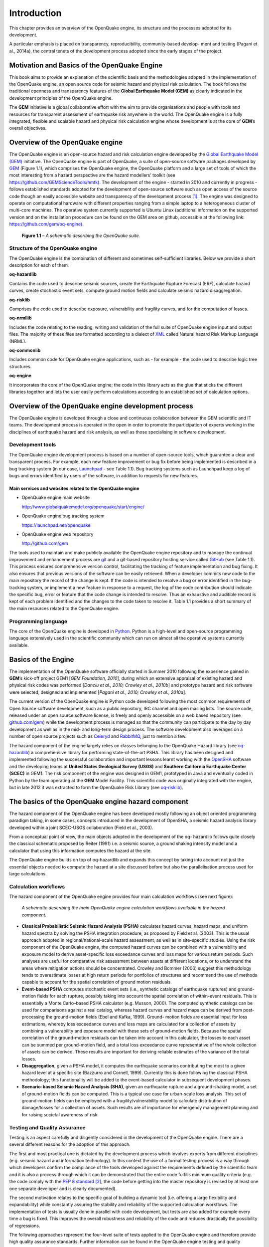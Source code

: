 Introduction
============

This chapter provides an overview of the OpenQuake engine, 
its structure and the processes adopted for its development.

A particular emphasis is placed on transparency, reproducibility,
community-based develop- ment and testing (Pagani et al.,
2014a), the central tenets of the development
process adopted since the early stages of the project.

Motivation and Basics of the OpenQuake Engine
---------------------------------------------

This book aims to provide an explanation of the scientific basis and
the methodologies adopted in the implementation of the OpenQuake
engine, an open source code for seismic hazard and physical risk
calculation. The book follows the traditional openness and
transparency features of the **Global Earthquake Model (GEM)** as clearly
indicated in the development principles of the OpenQuake engine.

The **GEM** initiative is a global collaborative effort with the aim to
provide organisations and people with tools and resources for
transparent assessment of earthquake risk anywhere in the world. The
OpenQuake engine is a fully integrated, flexible and scalable hazard
and physical risk calculation engine whose development is at the core
of **GEM**’s overall objectives.

Overview of the OpenQuake engine
--------------------------------

The OpenQuake engine is an open-source hazard and risk calculation engine
developed by the `Global <http://globalquakemodel.org/>`__
`Earthquake Model (GEM) <http://globalquakemodel.org/>`__ initiative.
The OpenQuake engine is part of OpenQuake, a suite of open-source software
packages developed by `GEM <http://globalquakemodel.org/>`__ (Figure
1.1), which comprises the OpenQuake engine, the
OpenQuake platform and a large set of tools of which the most
interesting from a hazard perspective are the hazard modellers’
toolkit (see
`https://github.com/GEMScienceTools/hmtk). <https://github.com/GEMScienceTools/hmtk>`__
The development of the engine - started in 2010 and currently in
progress - follows established standards adopted for the development
of open-source software such as open access of the source code though
an easily accessible website and transparency of the development
process [1]_. The engine was designed to operate on
computational hardware with different properties ranging from a
simple laptop to a heterogeneous cluster of multi-core machines. The
operative system currently supported is Ubuntu Linux (additional
information on the supported version and on the installation
procedure can be found on the GEM area on github, accessible at the
following link:
`https://github.com/gem/oq-engine). <https://github.com/gem/oq-engine>`__

.. figure:: _images/schematic_oq_suite.jpeg

   **Figure 1.1** – *A schematic describing the OpenQuake suite.*

Structure of the OpenQuake engine
*********************************

The OpenQuake engine is the combination of different and sometimes
self-sufficient libraries. Below we provide a short description for
each of them.

**oq-hazardlib** 

Contains the code used to describe seismic sources,
create the Earthquake Rupture Forecast (ERF), calculate hazard
curves, create stochastic event sets, compute ground motion fields
and calculate seismic hazard disaggregation.

**oq-risklib** 

Comprises the code used to describe exposure,
vulnerability and fragility curves, and for the computation of
losses.

**oq-nrmllib** 

Includes the code relating to the reading, writing and
validation of the full suite of OpenQuake engine input and output files. The
majority of these files are formatted according to a dialect of
`XML <http://www.w3.org/XML/>`__ called Natural hazard Risk Markup
Language (NRML).

**oq-commonlib** 

Includes common code for OpenQuake engine applications,
such as - for example - the code used to describe logic tree
structures.

**oq-engine** 

It incorporates the core of the OpenQuake engine; the code in
this library acts as the glue that sticks the different libraries
together and lets the user easily perform calculations according to
an established set of calculation options.

Overview of the OpenQuake engine development process
----------------------------------------------------

The OpenQuake engine is developed through a close and continuous
collaboration between the GEM scientific and IT teams. The
development process is operated in the open in order to promote the
participation of experts working in the disciplines of earthquake
hazard and risk analysis, as well as those specialising in software
development.

Development tools
*****************

The OpenQuake engine development process is based on a number of open-source
tools, which guarantee a clear and transparent process. For example,
each new feature improvement or bug fix before being implemented is
described in a bug tracking system (in our case,
`Launchpad <https://launchpad.net/>`__ - see Table
1.1). Bug tracking systems such as Launchpad keep
a log of bugs and errors identified by users of the software, in addition to 
requests for new features.

Main services and websites related to the OpenQuake engine
^^^^^^^^^^^^^^^^^^^^^^^^^^^^^^^^^^^^^^^^^^^^^^^^^^^^^^^^^^

- OpenQuake engine main website 

  http://www.globalquakemodel.org/openquake/start/engine/

- OpenQuake engine bug tracking system

  https://launchpad.net/openquake

- OpenQuake engine web repository 

  http://github.com/gem

The tools used to maintain and make publicly available the OpenQuake engine
repository and to manage the continual improvement and enhancement
process are `git <http://git-scm.com/>`__ and a git-based repository
hosting service called `GitHub <http://github.com/>`__ (see Table
1.1). This process ensures comprehensive version
control, facilitating the tracking of feature implementation and bug
fixing. It also ensures that previous versions of the software can be
easily retrieved. When a developer commits new code to the main
repository the record of the change is kept. If the code is intended
to resolve a bug or error identified in the bug-tracking system, or
implement a new feature in response to a request, the log of the code
contribution should indicate the specific bug, error or feature that
the code change is intended to resolve. Thus an exhaustive and
auditible record is kept of each problem identified and the changes
to the code taken to resolve it. Table 1.1
provides a short summary of the main resources related to the
OpenQuake engine.

Programming language
********************

The core of the OpenQuake engine is developed in
`Python. <https://www.python.org/>`__ Python is a high-level and
open-source programming language extensively used in the scientific
community which can run on almost all the operative systems currently
available.

Basics of the Engine
--------------------

The implementation of the OpenQuake software officially started in
Summer 2010 following the experience gained in **GEM**’s kick-off project
GEM1 [*GEM Foundation, 2010*], during which an extensive appraisal of
existing hazard and physical risk codes was performed [*Danciu et al.,
2010; Crowley et al., 2010b*] and prototype hazard and risk software
were selected, designed and implemented [*Pagani et al., 2010; Crowley
et al., 2010a*].

The current version of the OpenQuake engine is Python code developed
following the most common requirements of Open Source software
development, such as a public repository, IRC channel and open
mailing lists. The source code, released under an open source
software license, is freely and openly accessible on a web based
repository (see `github.com/gem <http://github.com/gem>`__) while the
development process is managed so that the community can participate
to the day by day development as well as in the mid- and long-term
design process. The software development also leverages on a number
of open source projects such as `Celeryd <http://celeryproject.org/>`__ and
`RabbitMQ <http://www.rabbitmq.com/>`__, just to mention a few.

The hazard component of the engine largely relies on classes
belonging to the OpenQuake Hazard library (see
`oq-hazardlib <https://github.com/gem/oq-hazardlib>`__) a
comprehensive library for performing state-of-the-art PSHA. This
library has been designed and implemented following the successful
collaboration and important lessons learnt working with the
`OpenSHA <http://www.opensha.org/>`__ software and the developing
teams at **United States Geological Survey (USGS)** and **Southern
California Earthquake Center (SCEC)** in GEM1. The risk component of
the engine was designed in GEM1, prototyped in Java and eventually
coded in Python by the team operating at the **GEM** Model Facility.
This scientific code was originally integrated with the engine, but
in late 2012 it was extracted to form the OpenQuake Risk Library (see
`oq-risklib <https://github.com/gem/oq-risklib>`__).

The basics of the OpenQuake engine hazard component
---------------------------------------------------

The hazard component of the OpenQuake engine has been developed mostly
following an object oriented programming paradigm taking, in some
cases, concepts introduced in the development of OpenSHA, a seismic
hazard analysis library developed within a joint SCEC-USGS
collaboration (Field et al., 2003).

From a conceptual point of view, the main objects adopted in the
development of the oq- hazardlib follows quite closely the classical
schematic proposed by Reiter (1991) i.e. a
seismic source, a ground shaking intensity model and a calculator
that using this information computes the hazard at the site.

The OpenQuake engine builds on top of oq-hazardlib and expands this concept
by taking into account not just the essential objects needed to
compute the hazard at a site discussed before but also the
parallelisation process used for large calculations.

Calculation workflows
*********************

The hazard component of the OpenQuake engine provides four main calculation
workflows (see next figure):

.. figure:: _images/schematic_calculation_workflows.png

   *A schematic describing the main OpenQuake engine
   calculation workflows available in the hazard component.*

- **Classical Probabilistic Seismic Hazard Analysis (PSHA)** calculates
  hazard curves, hazard maps, and uniform hazard spectra by solving the
  PSHA integration procedure, as proposed by Field et al.
  (2003). This is the usual approach adopted in
  regional/national-scale hazard assessment, as well as in
  site-specific studies. Using the risk component of the OpenQuake engine, the
  computed hazard curves can be combined with a vulnerability and
  exposure model to derive asset-specific loss exceedance curves and
  loss maps for various return periods. Such
  analyses are useful for comparative risk assessment between assets at
  different locations, or to understand the areas where mitigation
  actions should be concentrated. Crowley and Bommer (2006) suggest
  this methodology tends to overestimate losses at high return periods
  for portfolios of structures and recommend the use of methods capable
  to account for the spatial correlation of ground motion residuals.
- **Event-based PSHA** computes stochastic event sets (i.e., synthetic
  catalogs of earthquake ruptures) and ground-motion fields for each
  rupture, possibly taking into account the spatial correlation of
  within-event residuals. This is essentially a Monte Carlo–based PSHA
  calculator (e.g. Musson, 2000). The computed
  synthetic catalogs can be used for comparisons against a real
  catalog, whereas hazard curves and hazard maps can be derived from
  post-processing the ground-motion fields (Ebel and Kafka,
  1999). Ground- motion fields are essential input
  for loss estimations, whereby loss exceedance curves and loss maps
  are calculated for a collection of assets by combining a
  vulnerability and exposure model with these sets of ground-motion
  fields. Because the spatial correlation of the ground-motion
  residuals can be taken into account in this calculator, the losses to
  each asset can be summed per ground-motion field, and a total loss
  exceedance curve representative of the whole collection of assets can
  be derived. These results are important for deriving reliable
  estimates of the variance of the total losses.
- **Disaggregation**, given a PSHA model, it computes the earthquake
  scenarios contributing the most to a given hazard level at a specific
  site (Bazzurro and Cornell, 1999). Currently
  this is done following the classical PSHA methodology; this
  functionality will be added to the event-based calculator in
  subsequent development phases.
- **Scenario-based Seismic Hazard Analysis (SHA)**, given an earthquake
  rupture and a ground-shaking model, a set of ground-motion fields can
  be computed. This is a typical use case for urban-scale loss
  analysis. This set of ground-motion fields can be employed with a
  fragility/vulnerability model to calculate distribution of
  damage/losses for a collection of assets. Such results are of
  importance for emergency management planning and for raising societal
  awareness of risk.

Testing and Quality Assurance
*****************************

Testing is an aspect carefully and diligently considered in the
development of the OpenQuake engine. There are a several different reasons
for the adoption of this approach.

The first and most practical one is dictated by the development
process which involves experts from different disciplines (e.g.
seismic hazard and information technology). In this context the use
of a formal testing process is a way through which developers confirm
the compliance of the tools developed against the requirements
defined by the scientific team and it is also a process through which
it can be demonstrated that the entire code fulfills minimum quality
criteria (e.g. the code comply with the `PEP 8
standard <http://legacy.python.org/dev/peps/pep-0008/>`__ [2]_,
the code before getting into the master repository is revised by at
least one one separate developer and is clearly documented).

The second motivation relates to the specific goal of building a
dynamic tool (i.e. offering a large flexibility and expandability)
while constantly assuring the stability and reliability of the
supported calculation workflows. The implementation of tests is
usually done in parallel with code development, but tests are also
added for example every time a bug is fixed. This improves the
overall robustness and reliability of the code and reduces
drastically the possibility of regressions.

The following approaches represent the four-level suite of tests
applied to the OpenQuake engine and therefore provide high quality assurance
standards. Further information can be found in the OpenQuake engine testing
and quality assurance report (Pagani et al., 2014b).

**Unit-testing and Testing against benchmark results** 

A testing methodology which checks discrete units of code against associated
control data, expected behaviors and operating procedures. A special
set of unit-tests are the ones systematically created for every
Ground Shaking Intensity Model (GSIM) implemented (additional
information about this specific topic is available within Chapter
4). The results provided by the OpenQuake engine are
compared against benchmark results. Several of the tests defined by
Thomas et al. (2010) are used to check the
reliability and correctness of the results provided.

**Tests against provided by other PSHA codes: simple cases** 

The result computed with the OpenQuake engine for simple models (e.g. one area
source) are compared against the results calculated using independent
PSHA software.

**Tests against provided by other PSHA codes: national or regional PSHA input models** 

The result computed with the OpenQuake engine using national or regional models are 
compared against the results calculated using independent PSHA software.

.. [1] See for example the documentation available on the website of the
   `Open-Source Initiative for a more
   comprehesive <http://opensource.org/osr>`__ description of the
   development standards commonly adopted within the open-source
   software community <http://opensource.org/osr>`__

.. [2] As Python is a rapidly advancing language, the Python Enhancement
   Proposal (PEP) is the mechanism through which new features in the language 
   are proposed, debated and documented. Compliance with approved PEP standards 
   ensures correctness of structure and implementation of code, thus providing
   clarity and facilitating continual compatibility with changes to the
   language.